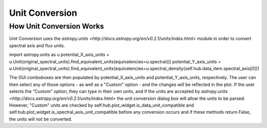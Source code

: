 .. _specviz-unit-conversion:

Unit Conversion
===============

How Unit Conversion Works
-------------------------

Unit Conversion uses the `astropy.units <http://docs.astropy.org/en/v0.2.1/units/index.html>` module in order to convert spectral
axis and flux units.

import astropy.units as u
potential_X_axis_units = u.Unit(original_spectral_units).find_equivalent_units(equivalencies=u.spectral())
potential_Y_axis_units = u.Unit(original_spectral_units).find_equivalent_units(equivalencies=u.spectral_density(self.hub.data_item.spectral_axis[0]))

The GUI comboboxes are then populated by potential_X_axis_units and potential_Y_axis_units, respectively.
The user can then select any of those options - as well as a "Custom" option - and the changes
will be reflected in the plot. If the user selects the "Custom" option, they can type in their own units, and
if the units are accepted by `astropy.units <http://docs.astropy.org/en/v0.2.1/units/index.html>` the unit conversion
dialog box will allow the units to be parsed. However, "Custom" units are checked by
self.hub.plot_widget.is_data_unit_compatible and self.hub.plot_widget.is_spectral_axis_unit_compatible before
any conversion occurs and if these methods return False, the units will not be converted.
